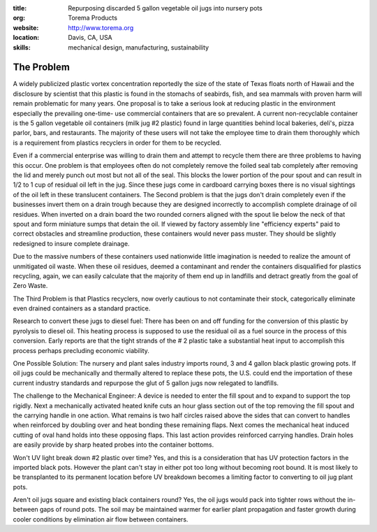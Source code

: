 :title: Repurposing discarded 5 gallon vegetable oil jugs into nursery pots
:org: Torema Products
:website: http://www.torema.org
:location: Davis, CA, USA
:skills: mechanical design, manufacturing, sustainability

The Problem
===========

A widely publicized plastic vortex concentration reportedly the size of the
state of Texas floats north of Hawaii and the disclosure by scientist that this
plastic is found in the stomachs of seabirds, fish, and sea mammals with proven
harm will remain problematic for many years.  One proposal is to take a serious
look at reducing plastic in the environment especially the prevailing one-time-
use commercial containers that are so prevalent.   A current  non-recyclable
container is the 5 gallon vegetable oil containers (milk jug #2  plastic)
found in large quantities behind local bakeries, deli's, pizza parlor, bars,
and restaurants. The majority of these users will not take the employee time to
drain them thoroughly which is a requirement from plastics recyclers in order
for them to be recycled.

Even if a commercial enterprise was willing to drain them and attempt to
recycle them there are three problems to having this occur.  One problem is
that employees often do not completely remove the foiled seal tab completely
after removing the lid and merely punch out most but not all of the seal. This
blocks the lower portion of the pour spout and can result in 1/2 to 1 cup of
residual oil left in the jug. Since these jugs come in cardboard carrying boxes
there is no visual sightings of the oil left in these translucent containers.
The Second problem is that the jugs don't drain completely even if the
businesses invert them on a drain trough because they are designed incorrectly
to accomplish complete drainage of oil residues.  When inverted on a drain
board the two rounded corners aligned with the spout lie below the neck of that
spout and form miniature sumps that detain the oil. If viewed by factory
assembly line "efficiency experts" paid to correct obstacles and streamline
production, these containers would never  pass muster. They should be slightly
redesigned to insure complete drainage.

Due to the massive numbers of these containers used  nationwide little
imagination is needed to realize the amount of unmitigated oil waste.  When
these oil residues,  deemed a contaminant and render the containers
disqualified for plastics recycling, again, we can easily calculate that the
majority of them end up in landfills and detract greatly from the goal of Zero
Waste.

The Third Problem is that Plastics recyclers, now overly  cautious to not
contaminate their stock,  categorically eliminate  even drained containers as
a  standard practice.

Research to convert these jugs to diesel fuel: There has been on and off
funding for the conversion of this plastic  by pyrolysis to diesel oil. This
heating process is supposed to use the  residual oil as a fuel source in the
process of this conversion. Early reports are that the tight strands of the # 2
plastic take a substantial heat input to accomplish this process perhaps
precluding economic viability.

One Possible Solution:  The nursery and plant sales industry imports round,  3
and 4  gallon black plastic growing pots. If oil jugs could be mechanically
and thermally altered to replace these  pots, the U.S. could end the
importation of these current industry standards and repurpose the glut of 5
gallon jugs now relegated to landfills.

The challenge to the Mechanical Engineer: A device  is needed to enter the fill
spout and to expand to support the top rigidly. Next a mechanically activated
heated knife cuts an hour glass section out of the top removing the fill spout
and the carrying handle in  one action. What remains is two half circles raised
above the sides that can convert to handles when reinforced by doubling over
and heat bonding these remaining flaps. Next comes the mechanical heat induced
cutting of  oval hand holds into these opposing flaps.  This last action
provides reinforced carrying handles. Drain holes are easily provide by sharp
heated probes into the container bottoms.

Won't UV light break down #2 plastic over time? Yes, and this is a
consideration that has UV protection factors in the imported black pots.
However the plant can't stay in either pot too long without becoming root
bound. It is most likely to be transplanted to its permanent location before UV
breakdown becomes a limiting factor to converting to oil jug plant pots.

Aren't oil jugs square  and existing black containers round? Yes, the oil  jugs
would pack into tighter rows without the in-between  gaps of round pots. The
soil may be maintained warmer for earlier plant propagation and faster growth
during cooler conditions  by elimination air flow between containers.
